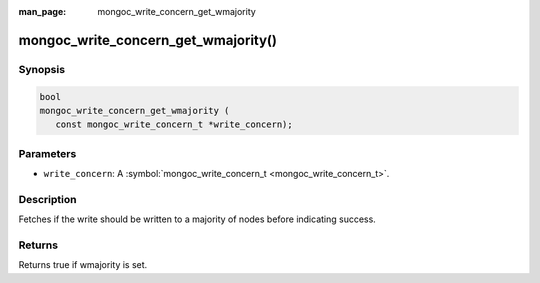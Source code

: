 :man_page: mongoc_write_concern_get_wmajority

mongoc_write_concern_get_wmajority()
====================================

Synopsis
--------

.. code-block:: c

  bool
  mongoc_write_concern_get_wmajority (
     const mongoc_write_concern_t *write_concern);

Parameters
----------

* ``write_concern``: A :symbol:`mongoc_write_concern_t <mongoc_write_concern_t>`.

Description
-----------

Fetches if the write should be written to a majority of nodes before indicating success.

Returns
-------

Returns true if wmajority is set.

